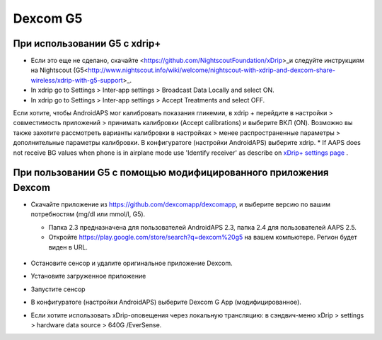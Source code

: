 Dexcom G5
**************************************************
При использовании G5 с xdrip+
==================================================
* Если это еще не сделано, скачайте <https://github.com/NightscoutFoundation/xDrip>_и следуйте инструкциям на Nightscout (G5<http://www.nightscout.info/wiki/welcome/nightscout-with-xdrip-and-dexcom-share-wireless/xdrip-with-g5-support>_.
* In xdrip go to Settings > Inter-app settings > Broadcast Data Locally and select ON.
* In xdrip go to Settings > Inter-app settings > Accept Treatments and select OFF.
Если хотите, чтобы AndroidAPS мог калибровать показания гликемии, в xdrip + перейдите в настройки > совместимость приложений > принимать калибровки (Accept calibrations) и выберите ВКЛ (ON).  Возможно вы также захотите рассмотреть варианты калибровки в настройках > менее распространенные параметры > дополнительные параметры калибровки.
В конфигуратоге (настройки AndroidAPS) выберите xdrip.
* If AAPS does not receive BG values when phone is in airplane mode use 'Identify receiver' as describe on `xDrip+ settings page <../Configuration/xdrip.md>`_ .

При пользовании G5 с помощью модифицированного приложения Dexcom
==================================================
* Скачайте приложение из `https://github.com/dexcomapp/dexcomapp <https://github.com/dexcomapp/dexcomapp>`_, и выберите версию по вашим потребностям (mg/dl или mmol/l, G5).

  * Папка 2.3 предназначена для пользователей AndroidAPS 2.3, папка 2.4 для пользователей AAPS 2.5.
  * Откройте https://play.google.com/store/search?q=dexcom%20g5 на вашем компьютере. Регион будет виден в URL.

   .. изображение:../images/DexcomG5regionURL.PNG
     :alt: Регион в URL Dexcom G5

* Oстановите сенсор и удалите оригинальное приложение Dexcom.
* Установите загруженное приложение
* Запустите сенсор
* В конфигуратоге (настройки AndroidAPS) выберите Dexcom G App (модифицированное).
* Если хотите использовать xDrip-оповещения через локальную трансляцию: в сэндвич-меню xDrip > settings > hardware data source > 640G /EverSense.
